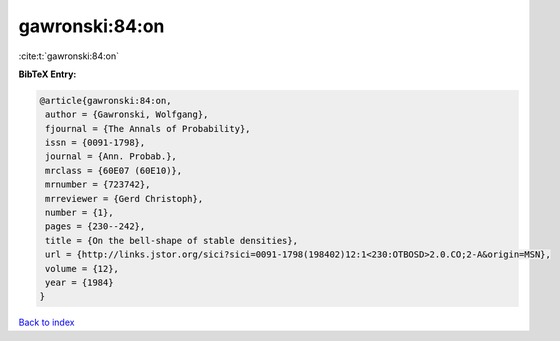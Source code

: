 gawronski:84:on
===============

:cite:t:`gawronski:84:on`

**BibTeX Entry:**

.. code-block:: bibtex

   @article{gawronski:84:on,
    author = {Gawronski, Wolfgang},
    fjournal = {The Annals of Probability},
    issn = {0091-1798},
    journal = {Ann. Probab.},
    mrclass = {60E07 (60E10)},
    mrnumber = {723742},
    mrreviewer = {Gerd Christoph},
    number = {1},
    pages = {230--242},
    title = {On the bell-shape of stable densities},
    url = {http://links.jstor.org/sici?sici=0091-1798(198402)12:1<230:OTBOSD>2.0.CO;2-A&origin=MSN},
    volume = {12},
    year = {1984}
   }

`Back to index <../By-Cite-Keys.rst>`_
